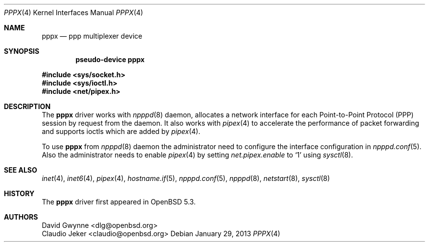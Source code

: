 .\"	$OpenBSD: pppx.4,v 1.1 2013/01/29 15:42:20 yasuoka Exp $
.\"
.\" Copyright (c) 2013 YASUOKA Masahiko <yasuoka@yasuoka.net>
.\"
.\" Permission to use, copy, modify, and distribute this software for any
.\" purpose with or without fee is hereby granted, provided that the above
.\" copyright notice and this permission notice appear in all copies.
.\"
.\" THE SOFTWARE IS PROVIDED "AS IS" AND THE AUTHOR DISCLAIMS ALL WARRANTIES
.\" WITH REGARD TO THIS SOFTWARE INCLUDING ALL IMPLIED WARRANTIES OF
.\" MERCHANTABILITY AND FITNESS. IN NO EVENT SHALL THE AUTHOR BE LIABLE FOR
.\" ANY SPECIAL, DIRECT, INDIRECT, OR CONSEQUENTIAL DAMAGES OR ANY DAMAGES
.\" WHATSOEVER RESULTING FROM LOSS OF USE, DATA OR PROFITS, WHETHER IN AN
.\" ACTION OF CONTRACT, NEGLIGENCE OR OTHER TORTIOUS ACTION, ARISING OUT OF
.\" OR IN CONNECTION WITH THE USE OR PERFORMANCE OF THIS SOFTWARE.
.\"
.Dd $Mdocdate: January 29 2013 $
.Dt PPPX 4
.Os
.Sh NAME
.Nm pppx
.Nd ppp multiplexer device
.Sh SYNOPSIS
.Cd "pseudo-device pppx"
.Pp
.Fd #include <sys/socket.h>
.Fd #include <sys/ioctl.h>
.Fd #include <net/pipex.h>
.Sh DESCRIPTION
The
.Nm
driver works with
.Xr npppd 8
daemon,
allocates a network interface for each Point-to-Point Protocol (PPP)
session by request from the daemon.
It also works with
.Xr pipex 4
to accelerate the performance of packet forwarding and supports ioctls
which are added by
.Xr pipex 4 .
.Pp
To use
.Nm
from
.Xr npppd 8
daemon the administrator need to configure the interface configuration
in
.Xr npppd.conf 5 .
Also the administrator needs to enable
.Xr pipex 4
by setting
.Va net.pipex.enable
to
.Sq 1
using
.Xr sysctl 8 .
.Sh SEE ALSO
.Xr inet 4 ,
.Xr inet6 4 ,
.Xr pipex 4 ,
.Xr hostname.if 5 ,
.Xr npppd.conf 5 ,
.Xr npppd 8 ,
.Xr netstart 8 ,
.Xr sysctl 8
.Sh HISTORY
The
.Nm
driver first appeared in
.Ox 5.3 .
.Sh AUTHORS
.An David Gwynne Aq dlg@openbsd.org
.An Claudio Jeker Aq claudio@openbsd.org

